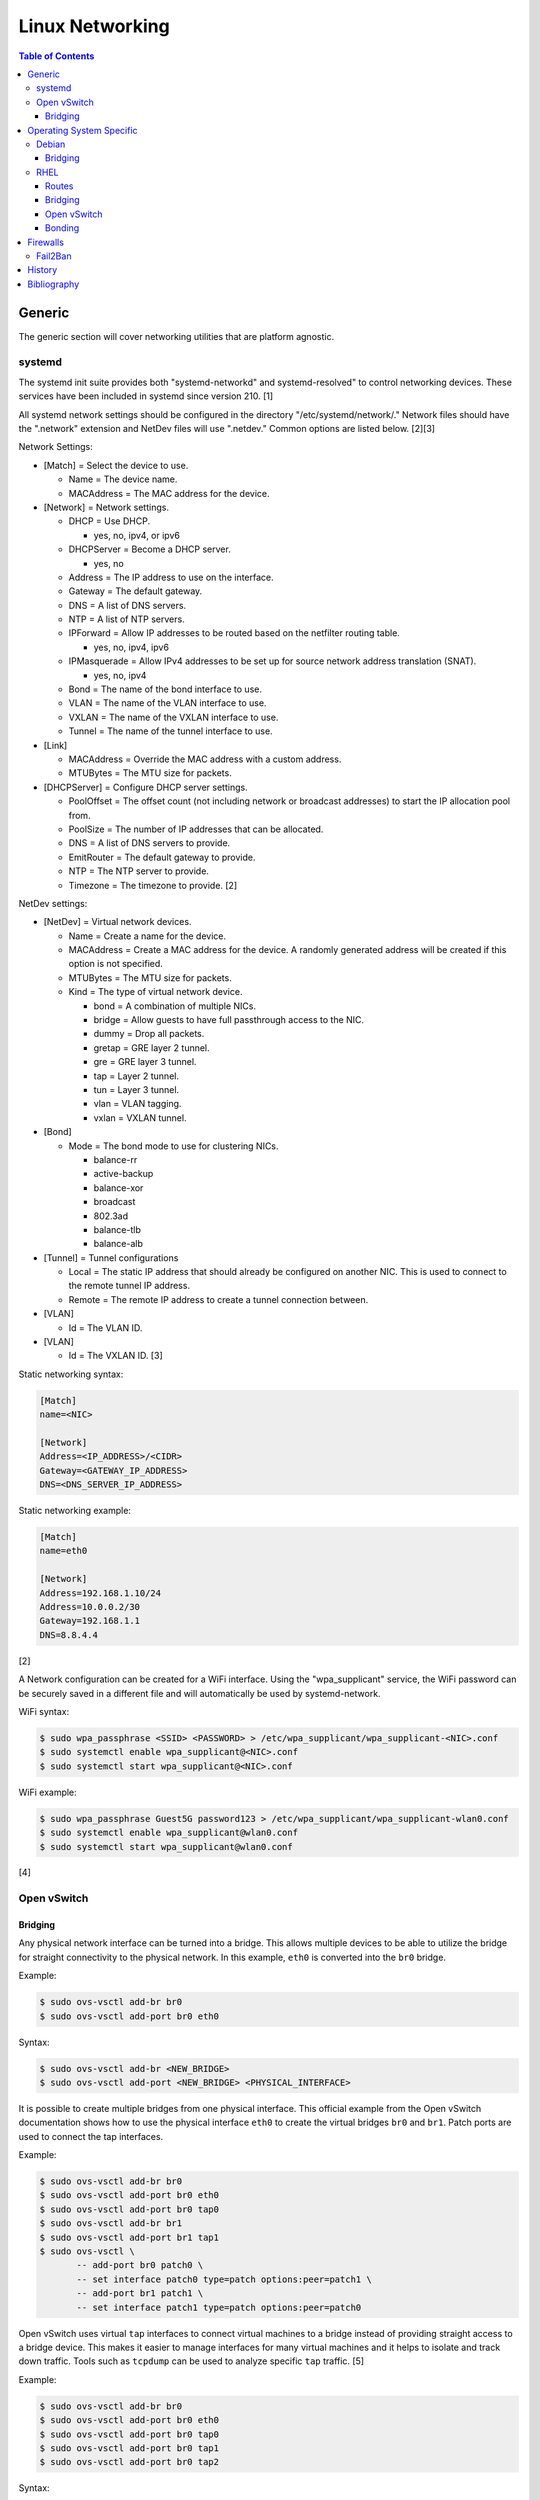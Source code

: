 Linux Networking
================

.. contents:: Table of Contents

Generic
-------

The generic section will cover networking utilities that are platform
agnostic.

systemd
~~~~~~~

The systemd init suite provides both "systemd-networkd" and
systemd-resolved" to control networking devices. These services have
been included in systemd since version 210. [1]

All systemd network settings should be configured in the directory
"/etc/systemd/network/." Network files should have the ".network"
extension and NetDev files will use ".netdev." Common options are listed
below. [2][3]

Network Settings:

-  [Match] = Select the device to use.

   -  Name = The device name.
   -  MACAddress = The MAC address for the device.

-  [Network] = Network settings.

   -  DHCP = Use DHCP.

      -  yes, no, ipv4, or ipv6

   -  DHCPServer = Become a DHCP server.

      -  yes, no

   -  Address = The IP address to use on the interface.
   -  Gateway = The default gateway.
   -  DNS = A list of DNS servers.
   -  NTP = A list of NTP servers.
   -  IPForward = Allow IP addresses to be routed based on the netfilter
      routing table.

      -  yes, no, ipv4, ipv6

   -  IPMasquerade = Allow IPv4 addresses to be set up for source
      network address translation (SNAT).

      -  yes, no, ipv4

   -  Bond = The name of the bond interface to use.
   -  VLAN = The name of the VLAN interface to use.
   -  VXLAN = The name of the VXLAN interface to use.
   -  Tunnel = The name of the tunnel interface to use.

-  [Link]

   -  MACAddress = Override the MAC address with a custom address.
   -  MTUBytes = The MTU size for packets.

-  [DHCPServer] = Configure DHCP server settings.

   -  PoolOffset = The offset count (not including network or broadcast
      addresses) to start the IP allocation pool from.
   -  PoolSize = The number of IP addresses that can be allocated.
   -  DNS = A list of DNS servers to provide.
   -  EmitRouter = The default gateway to provide.
   -  NTP = The NTP server to provide.
   -  Timezone = The timezone to provide. [2]

NetDev settings:

-  [NetDev] = Virtual network devices.

   -  Name = Create a name for the device.
   -  MACAddress = Create a MAC address for the device. A randomly
      generated address will be created if this option is not specified.
   -  MTUBytes = The MTU size for packets.
   -  Kind = The type of virtual network device.

      -  bond = A combination of multiple NICs.
      -  bridge = Allow guests to have full passthrough access to the
         NIC.
      -  dummy = Drop all packets.
      -  gretap = GRE layer 2 tunnel.
      -  gre = GRE layer 3 tunnel.
      -  tap = Layer 2 tunnel.
      -  tun = Layer 3 tunnel.
      -  vlan = VLAN tagging.
      -  vxlan = VXLAN tunnel.

-  [Bond]

   -  Mode = The bond mode to use for clustering NICs.

      -  balance-rr
      -  active-backup
      -  balance-xor
      -  broadcast
      -  802.3ad
      -  balance-tlb
      -  balance-alb

-  [Tunnel] = Tunnel configurations

   -  Local = The static IP address that should already be configured on
      another NIC. This is used to connect to the remote tunnel IP
      address.
   -  Remote = The remote IP address to create a tunnel connection
      between.

-  [VLAN]

   -  Id = The VLAN ID.

-  [VLAN]

   -  Id = The VXLAN ID. [3]

Static networking syntax:

.. code-block:: ini

    [Match]
    name=<NIC>

    [Network]
    Address=<IP_ADDRESS>/<CIDR>
    Gateway=<GATEWAY_IP_ADDRESS>
    DNS=<DNS_SERVER_IP_ADDRESS>

Static networking example:

.. code-block:: ini

    [Match]
    name=eth0

    [Network]
    Address=192.168.1.10/24
    Address=10.0.0.2/30
    Gateway=192.168.1.1
    DNS=8.8.4.4

[2]

A Network configuration can be created for a WiFi interface. Using the
"wpa\_supplicant" service, the WiFi password can be securely saved in a
different file and will automatically be used by systemd-network.

WiFi syntax:

.. code-block:: sh

    $ sudo wpa_passphrase <SSID> <PASSWORD> > /etc/wpa_supplicant/wpa_supplicant-<NIC>.conf
    $ sudo systemctl enable wpa_supplicant@<NIC>.conf
    $ sudo systemctl start wpa_supplicant@<NIC>.conf

WiFi example:

.. code-block:: sh

    $ sudo wpa_passphrase Guest5G password123 > /etc/wpa_supplicant/wpa_supplicant-wlan0.conf
    $ sudo systemctl enable wpa_supplicant@wlan0.conf
    $ sudo systemctl start wpa_supplicant@wlan0.conf

[4]

Open vSwitch
~~~~~~~~~~~~

Bridging
^^^^^^^^

Any physical network interface can be turned into a bridge. This allows
multiple devices to be able to utilize the bridge for straight
connectivity to the physical network. In this example, ``eth0`` is
converted into the ``br0`` bridge.

Example:

.. code-block:: sh

    $ sudo ovs-vsctl add-br br0
    $ sudo ovs-vsctl add-port br0 eth0

Syntax:

.. code-block:: sh

    $ sudo ovs-vsctl add-br <NEW_BRIDGE>
    $ sudo ovs-vsctl add-port <NEW_BRIDGE> <PHYSICAL_INTERFACE>

It is possible to create multiple bridges from one physical interface.
This official example from the Open vSwitch documentation shows how to
use the physical interface ``eth0`` to create the virtual bridges
``br0`` and ``br1``. Patch ports are used to connect the tap interfaces.

Example:

.. code-block:: sh

    $ sudo ovs-vsctl add-br br0
    $ sudo ovs-vsctl add-port br0 eth0
    $ sudo ovs-vsctl add-port br0 tap0
    $ sudo ovs-vsctl add-br br1
    $ sudo ovs-vsctl add-port br1 tap1
    $ sudo ovs-vsctl \
           -- add-port br0 patch0 \
           -- set interface patch0 type=patch options:peer=patch1 \
           -- add-port br1 patch1 \
           -- set interface patch1 type=patch options:peer=patch0

Open vSwitch uses virtual ``tap`` interfaces to connect virtual machines
to a bridge instead of providing straight access to a bridge device.
This makes it easier to manage interfaces for many virtual machines and
it helps to isolate and track down traffic. Tools such as ``tcpdump``
can be used to analyze specific ``tap`` traffic. [5]

Example:

.. code-block:: sh

    $ sudo ovs-vsctl add-br br0
    $ sudo ovs-vsctl add-port br0 eth0
    $ sudo ovs-vsctl add-port br0 tap0
    $ sudo ovs-vsctl add-port br0 tap1
    $ sudo ovs-vsctl add-port br0 tap2

Syntax:

.. code-block:: sh

    $ sudo ovs-vsctl add-br <NEW_BRIDGE>
    $ sudo ovs-vsctl add-port <NEW_BRIDGE> <PHYSICAL_INTERFACE>
    $ sudo ovs-vsctl add-port <NEW_BRIDGE> <NEW_TAP_INTERFACE>

Operating System Specific
-------------------------

Debian
~~~~~~

The Debian network configuration file is located at
``/etc/networks/interfaces``. Run ``ifup`` or ``ifdown`` to add or
remove the IP address configurations for a particular interface

Static example:

File: /etc/network/interfaces

::

    auto eth0
    iface eth0 inet static
        address 192.168.1.11
        netmask 255.255.255.0
        gateway 192.168.1.1
        dns-nameservers 192.168.3.45 192.168.8.10
    iface eth0 inet static
        address 10.0.0.200
        netmask 255.255.0.0

.. code-block:: sh

    $ sudo ifup eth0

DHCP example:

File:  /etc/network/interfaces

::

    auto eth0
    iface eth0 inet dhcp

.. code-block:: sh

    $ sudo ifup eth0

Common:

-  auto ``<INTERFACE>`` = Start the interface on boot.
-  iface ``<INTERFACE>`` inet ``{static|dhcp}`` = Specify if the IP
   address should be static or dynamic. Define this again for every IP
   address that will be used.

   -  address = The IP address to add.
   -  netmask = The subnet mask for the IP address.
   -  gateway = The default gateway.
   -  dns-nameservers = A list of DNS resolvers to use, separated by a
      space.

[6]

Bridging
^^^^^^^^

Syntax for /etc/network/interfaces:

::

   iface <BRIDGE_NAME> inet static
     bridge_ports <PORT1> <PORT2>
     address <IP_ADDRESS>
     netmask <NETMASK>
     gateway <DEFAULT_GATEWAY>
     <BRIDGE_OPTION_KEY> <BRIDGE_OPTION_VALUE>

Bridge options:

-  bridge_stp [on|off] = Turn the Spanning Tree Protocol (STP) on or off.
-  bridge_waitport <DELAY> = The number of seconds to delay before turning on the virtual interface.
-  bridge_fd <DELAY> = The number of seconds to delay before forwarding a packet.
-  bridge_ports <PORT1> <PORT2> = The ethernet port(s) to create a bridge on.
-  bridge_ports regex eth* = Define a regular expression of the the ethernet ports to create a bridge on.

Example of ``eth0`` converted into a bridge ``br0`` with a static IP address:

::

   iface br0 inet static
     bridge_ports eth0
     address 192.168.1.123
     netmask 255.255.255.0
     gateway 192.168.1.1
     bridge_stp on
     brdige_waitport 30
     bridge_fd 1

[17]

RHEL
~~~~~

Red Hat Enterprise Linux uses their own "network" service. Although
Network Manager has started taking it's place, the network service is
less intrusive and better supported by most programs that rely on
managing network settings.

There are two udev modules that manage new device naming schemes:
"net.ifnames" and "biosdevname." Only "net.ifnames" is installed by
default on RHEL. Set these both to 0 in the kernel/boot options to
revert back to eth\* and wlan\* naming. Otherwise, devices will be named
based on their physical location and connection to the motherboard. [7]

Network configurations are saved in ``/etc/sysconfig/network-scripts/``.
The Ethernet device names start with "ifcfg-eth" when ifnames is
disabled or "ifcfg-e" if not.

Options:

-  {NAME\|DEVICE} = The name of the network interface. The first device
   is generally "eth0" for Ethernet or "wlan0" for wireless devices.
-  ONBOOT = {yes\|no}. Enable or disable this interface on startup of
   the system.
-  HWADDR = The MAC address of the device.
-  BOOTPROTO = The boot protocol to use for obtaining an IP address.

   -  {none\|static} = Static IP addressing. Do not use any protocol.
   -  dhcp = Dynamic IP addressing. Use DHCP to obtain IP addressing
      information.
   -  bootp = Dynamic IP addressing. Use BOOTP to obtain IP addressing
      information.

-  DHCP\_HOSTNAME = If a DHCP server requires a hostname, specify the
   hostname for the system.
-  DHCPV6C = {yes\|no}. Enable or disable the ability to obtain an IPv6
   address via DHCP.
-  DHCPV6C = Specify DHCP options for IPv6.

   -  -P = Prefix delegation.
   -  -S = Obtain a stateless address.
   -  -N = Revert to normal operation after using -P or -T.
   -  -T = Temporarily obtain an IPv6 address.
   -  -D = Specify a new value for the DHCP Unique Identifier (DUID).

-  IPV6\_AUTOCONF = {yes\|no}. Enable or disable autoconf configuration.
-  DNS{1,2} = The DNS nameservers to use for /etc/resolv.conf.
-  PEERDNS = {yes\|no}. Enable or disable the ability to get DNS
   information for /etc/resolv.conf from DHCP or IPCP.
-  ETHTOOL\_OPTS = Provide special ethtool options for the interface.
-  IPADDR = An IPv4 address. This option's name can have a number
   appended to it (starting at 0) to specify multiple IP addresses.
-  NETMASK = The IPv4 address's netmask.
-  PREFIX = Instead of specifying a netmask, the CIDR prefix can be
   used.
-  GATEWAY = The IPv4 default gateway to use. All IPv4 traffic will
   route out to this IP.
-  MTU = The size of packets to use, in bytes. The default is 1500 and
   the maximum is 9000.
-  IPV6INIT = {yes\|no}. Enable or disable IPv6 on this interface.
-  IPV6ADDR6 = An IPv6 address with it's CIDR prefix.
-  IPV6ADDR\_SECONDARIES = Other IPv6 addresses, comma separated, to add
   tot his interface.
-  IPV6\_PRIVACY=rfc3041 = Use the RFC 3041 standard to create a
   stateless IPv6 address using the interface's MAC address. By default,
   if this option is not defined, it is turned off for security
   concerns.
-  IP6MTU = The size of packets to use, in bytes.
-  MASTER = The master device for bonds.
-  BONDING\_OPTS = Additional bonding driver options.
-  HOTPLUG = Default: yes. Activate his device if it is hot plugged into
   the system.
-  LINKDELAY = The number of seconds to wait before loading up the
   network interface's configuration.
-  SRCADDR = The primary source address for outgoing traffic.
-  USERCTL = Enable or disable the ability to allow non-privileged users
   to manage the interface.
-  NM\_CONTROLLED = {yes\|no}. Enable or disable Network Manager control
   over this interface.

[8]

Routes
^^^^^^

In RHEL 7, static routes now use the ``iproute2`` syntax. A new
``route-<INTERFACE>`` file defines the route. Only one default
``GATEWAY`` can be set in the original ``ifcfg-`` configuration files.

Syntax:

.. code-block:: sh

    $ sudo vim /etc/sysconfig/network-scripts/route-<INTERFACE>
    <DESTINATION_NETWORK_CIDR> via <SOURCE_IP> dev <INTERFACE>

Example:

.. code-block:: sh

    $ sudo vim /etc/sysconfig/network-scripts/route-eth0
    192.168.100.0/24 via 10.0.0.1 dev eth0

[9][10]

Bridging
^^^^^^^^

A simple bridge using the Linux kernel can be configured using this
basic template. The physical network interface should reference a bridge
interface. The bridge interface will then contain the IP addressing
information.

File:  ``ifcfg-<NIC>``

::

    DEVICE="<NIC>"
    TYPE=Ethernet
    NM_CONTROLLED=no
    BRIDGE=<BRIDGE>

File: ``ifcfg-<BRIDGE>``

::

    DEVICE="<BRIDGE>"
    TYPE=Bridge
    ONBOOT=yes
    NM_CONTROLLED=no

[11]

Open vSwitch
^^^^^^^^^^^^

Various bridge configurations can be made. It is common to use a normal
bridge for allow virtual machines to have full access to the network or
use an Open vSwitch bridge for OpenStack's software defined networking
(SDN).

Open vSwitch bridge syntax (CLI):

.. code-block:: sh

    $ sudo ovs-vsctl add-port <OVS_BRIDGE> <NIC>
    $ sudo ovs-vsctl add-br <OVS_BRIDGE>

[12]

Open vSwitch bridge syntax (configuration file):

File:  ``ifcfg-<NIC>``

::

    DEVICE="<NIC>"
    TYPE="OVSPort"
    DEVICETYPE="ovs"
    OVS_BRIDGE="<OVS_BRIDGE>"

File: ``ifcfg-<OVS_BRIDGE>``

::

    DEVICE="<OVS_BRIDGE>"
    TYPE="OVSBridge"
    DEVICETYPE="ovs"

Open vSwitch bridge example (configuration file):

File: ifcfg-eth1

::

    DEVICE="eth1"
    TYPE="OVSPort"
    DEVICETYPE="ovs"
    OVS_BRIDGE="br0-ovs"
    BOOTPROTO="none"
    ONBOOT="yes"

File:  ifcfg-br0-ovs

::

    DEVICE="br0-ovs"
    TYPE="OVSBridge"
    DEVICETYPE="ovs"
    IPADDR0=10.10.10.201
    PREFIX0=24
    GATEWAY=10.10.10.1
    BOOTPROTO="none"
    ONBOOT="yes"

[13]

Bonding
^^^^^^^

Bonding allows for multiple devices to be used as a single virtual
device. The physical NICs need to be configured as bond slaves. Then a
new bond configuration can be created for the bond device.

Bond master syntax:

::

    DEVICE=<BOND_DEVICE>
    BONDING_MASTER=yes
    BONDING_OPTS="mode=<BONDING_MODE>"

Bond master example:

::

    DEVICE=bond0
    BONDING_MASTER=yes
    BONDING_OPTS="mode=balance-alb"

Bond slave syntax:

::

    MASTER=<BOND_DEVICE>
    SLAVE=yes

Bond slave example:

::

    NAME=eth0
    BOOTPROTO=none
    MASTER=bond0
    SLAVE=yes

[14]

A full list of bonding driver options for "bonding\_opts" can be found
here:
https://wiki.linuxfoundation.org/networking/bonding#bonding-driver-options.

Common bonding\_opts options:

-  mode = The bonding method to use.

   -  {0\|balance-rr} = Load balance using round robin. Every other
      request goes to/from a different interface.
   -  {1\|active-backup} = Only one interface is used. If it fails, then
      a slave device will take over.
   -  {2\|balancer-xor} = Load balance requests based on the source and
      destination MAC addresses.
   -  {3\|broadcast} = All traffic is sent out through all of the
      network interfaces.
   -  {4\|802.3ad} = All of the network devices use the same speed and
      duplex configuration to follow the 802.3ad bonding standard. This
      requires that the network interfaces are also connected to a
      switch that supports the IEEE 802.3ad Link Aggregation Control Protocol (LACP) standard. The
      switch must have LACP enabled on the relevant ports.
   -  {5\|balance-tlb} = Adaptive transmit load balancing. Load balance
      outgoing requests based on the slave usage.
   -  {6\|balance-alb} = Adaptive load balancing. Load balance incoming
      and outgoing requests based on slave usage.

[15]

Firewalls
---------

Fail2Ban
~~~~~~~~

Fail2Ban uses regular expression to search log files to failed login attempts to various services. Those filters are created for common services such as ``sshd``. They can be configured in "jail" sections that define what additional settings to use with that filter.

After installation, the main configuration file for enabled filters and bans should be copied to a local file. This file will override the main configuration. Additional configurations can also be stored in ``/etc/fail2ban/jail.d/``.

.. code-block:: sh

    $ sudo cp /etc/fail2ban/jail.conf /etc/fail2ban/jail.local

Common options:

-  DEFAULT

   -  bantime = The amount of time, in seconds, an IP address should be banned.
   -  findtime = The amount of time, in seconds, for which the maxretry checks for failures.
   -  ignoreip = This is a list of IP addresses and/or CIDR ranges that are whitelisted. Fail2Ban will not block these addresses.
   -  maxretry = The number of times a failure is detected before banning the address.

Each jail section in the configuration file manages a different filter. The values from the ``DEFAULT`` section can be overridden for individual jails. Set ``enabled = true`` in each filter that is desired to be enabled.

::

    [sshd]
    enabled = true

Enable and start the service.

.. code-block:: sh

    $ sudo systemctl enable --now fail2ban

View Fail2Ban's status and which jail filters are enabled.

.. code-block:: sh

    $ fail2ban-client status

Unblock a legitimate IP address:

.. code-block:: sh

    $ sudo fail2ban-client set sshd unbanip <IP_ADDRESS>

[16]

History
-------

-  `Latest <https://github.com/ekultails/rootpages/commits/master/src/networking/linux.rst>`__
-  `< 2020.10.01 <https://github.com/ekultails/rootpages/commits/master/src/networking/networking_software.rst>`__
-  `< 2019.01.01 <https://github.com/ekultails/rootpages/commits/master/src/networking_software.rst>`__
-  `< 2018.07.01 <https://github.com/ekultails/rootpages/commits/master/src/networking.rst>`__
-  `< 2018.01.01 <https://github.com/ekultails/rootpages/commits/master/markdown/networking.md>`__

----------------------------------------------------------------------------------------------------------

Bibliography
------------

1. "How to switch from NetworkManager to systemd-networkd on Linux." Xmodulo. August 31, 2015. Accessed November 27, 2016. http://xmodulo.com/switch-from-networkmanager-to-systemd-networkd.html
2. "systemd.network — Network configuration." freedesktop.org. Accessed November 27, 2016. https://www.freedesktop.org/software/systemd/man/systemd.network.html
3. "systemd.netdev — Virtual Network Device configuration." freedesktop.org. Accessed November 27, 2016. https://www.freedesktop.org/software/systemd/man/systemd.netdev.html
4. "Managing WPA wireless with systemd-networkd ?" Arch Linux Wiki - Networking, Server, and Protection. March 13, 2014. Accessed November 27, 2016. https://bbs.archlinux.org/viewtopic.php?id=178625
5. "Frequently Asked Questions Open vSwitch." Open vSwitch Support. March 30, 2017. April 9, 2017. http://openvswitch.org/support/dist-docs-2.5/FAQ.md.html
6. "[Ubuntu 16.04] Network Configuration." Ubuntu Documentation. June 23, 2017. Accessed July 2, 2017. https://help.ubuntu.com/lts/serverguide/network-configuration.html
7. "Disable consistent network device naming in RHEL7." Red Hat Community Discussions. June 11, 2014. Accessed January 7, 2016. https://access.redhat.com/discussions/916973
8. "Interface Configuration Files." Accessed January 7, 2016. https://access.redhat.com/documentation/en-US/Red\_Hat\_Enterprise\_Linux/6/html/Deployment\_Guide/s1-networkscripts-interfaces.html
9. "How to add a new static route on RHEL7 Linux." Linux Config. March 17, 2015. Accessed April 9, 2017. https://linuxconfig.org/how-to-add-new-static-route-on-rhel7-linux
10. "Static Routes and the Default Gateway." Red Hat Documentation. March 15, 2017. Accessed April 9, 2017. https://access.redhat.com/documentation/en-US/Red\_Hat\_Enterprise\_Linux/6/html/Deployment\_Guide/s1-networkscripts-static-routes.html
11. "Network Bridge." Red Hat Documentation. May 29, 2016. Accessed February 24, 2017. https://access.redhat.com/documentation/en-US/Red\_Hat\_Enterprise\_Linux/6/html/Deployment\_Guide/s2-networkscripts-interfaces\_network-bridge.html
12. Configuring Libvirt guests with an Open vSwitch bridge." Kashyap Chamarthy. July 13, 2013. Accessed November 27, 2016. https://kashyapc.com/2013/07/13/configuring-libvirt-guests-with-an-open-vswitch-bridge/
13. "Configure Fedora Server with Open vSwitch and Libvirt." GitHub Gist - jdoss. October 31, 2015. Accessed November 27, 2016. https://gist.github.com/jdoss/64ecd24b74792efaa794
14. "RHEL: Linux Bond / Team Multiple Network Interfaces (NIC) Into a Single Interface." nixCraft. March 27, 2016. Accessed January 7, 2016. https://www.cyberciti.biz/tips/linux-bond-or-team-multiple-network-interfaces-nic-into-single-interface.html
15. "Bonding Interfaces." CentOS Tips and Tricks. January 22, 2013. Accessed January 7, 2016. https://wiki.centos.org/TipsAndTricks/BondingInterfaces
16. "How to install Fail2Ban on CentOS 7." HowtoForge. Accessed June 10, 2018. https://www.howtoforge.com/tutorial/how-to-install-fail2ban-on-centos/
17. "Bridging Network Connections." Debian Wiki. April 24, 2020. Accessed November 10, 2020. https://wiki.debian.org/BridgeNetworkConnections
